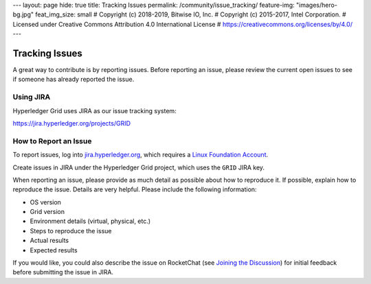 ---
layout: page
hide: true
title: Tracking Issues
permalink: /community/issue_tracking/
feature-img: "images/hero-bg.jpg"
feat_img_size: small
# Copyright (c) 2018-2019, Bitwise IO, Inc.
# Copyright (c) 2015-2017, Intel Corporation.
# Licensed under Creative Commons Attribution 4.0 International License
# https://creativecommons.org/licenses/by/4.0/
---

***************
Tracking Issues
***************

A great way to contribute is by reporting issues. Before reporting an issue,
please review the current open issues to see if someone has already reported
the issue.

.. _jira:

Using JIRA
==========

Hyperledger Grid uses JIRA as our issue tracking system:

https://jira.hyperledger.org/projects/GRID

How to Report an Issue
======================

To report issues, log into `jira.hyperledger.org
<https://jira.hyperledger.org>`_, which requires a `Linux Foundation Account
<https://identity.linuxfoundation.org/>`_.

Create issues in JIRA under the Hyperledger Grid project, which uses the
``GRID`` JIRA key.

When reporting an issue, please provide as much detail as possible about how to
reproduce it. If possible, explain how to reproduce the issue.  Details are
very helpful. Please include the following information:

* OS version
* Grid version
* Environment details (virtual, physical, etc.)
* Steps to reproduce the issue
* Actual results
* Expected results

If you would like, you could also describe the issue on RocketChat (see
`Joining the Discussion </community/join_the_discussion>`_) for initial
feedback before submitting the issue in JIRA.

.. Licensed under Creative Commons Attribution 4.0 International License
.. https://creativecommons.org/licenses/by/4.0/

